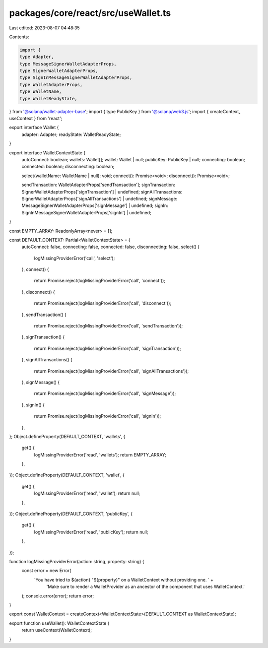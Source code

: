 packages/core/react/src/useWallet.ts
====================================

Last edited: 2023-08-07 04:48:35

Contents:

.. code-block:: ts

    import {
    type Adapter,
    type MessageSignerWalletAdapterProps,
    type SignerWalletAdapterProps,
    type SignInMessageSignerWalletAdapterProps,
    type WalletAdapterProps,
    type WalletName,
    type WalletReadyState,
} from '@solana/wallet-adapter-base';
import { type PublicKey } from '@solana/web3.js';
import { createContext, useContext } from 'react';

export interface Wallet {
    adapter: Adapter;
    readyState: WalletReadyState;
}

export interface WalletContextState {
    autoConnect: boolean;
    wallets: Wallet[];
    wallet: Wallet | null;
    publicKey: PublicKey | null;
    connecting: boolean;
    connected: boolean;
    disconnecting: boolean;

    select(walletName: WalletName | null): void;
    connect(): Promise<void>;
    disconnect(): Promise<void>;

    sendTransaction: WalletAdapterProps['sendTransaction'];
    signTransaction: SignerWalletAdapterProps['signTransaction'] | undefined;
    signAllTransactions: SignerWalletAdapterProps['signAllTransactions'] | undefined;
    signMessage: MessageSignerWalletAdapterProps['signMessage'] | undefined;
    signIn: SignInMessageSignerWalletAdapterProps['signIn'] | undefined;
}

const EMPTY_ARRAY: ReadonlyArray<never> = [];

const DEFAULT_CONTEXT: Partial<WalletContextState> = {
    autoConnect: false,
    connecting: false,
    connected: false,
    disconnecting: false,
    select() {
        logMissingProviderError('call', 'select');
    },
    connect() {
        return Promise.reject(logMissingProviderError('call', 'connect'));
    },
    disconnect() {
        return Promise.reject(logMissingProviderError('call', 'disconnect'));
    },
    sendTransaction() {
        return Promise.reject(logMissingProviderError('call', 'sendTransaction'));
    },
    signTransaction() {
        return Promise.reject(logMissingProviderError('call', 'signTransaction'));
    },
    signAllTransactions() {
        return Promise.reject(logMissingProviderError('call', 'signAllTransactions'));
    },
    signMessage() {
        return Promise.reject(logMissingProviderError('call', 'signMessage'));
    },
    signIn() {
        return Promise.reject(logMissingProviderError('call', 'signIn'));
    },
};
Object.defineProperty(DEFAULT_CONTEXT, 'wallets', {
    get() {
        logMissingProviderError('read', 'wallets');
        return EMPTY_ARRAY;
    },
});
Object.defineProperty(DEFAULT_CONTEXT, 'wallet', {
    get() {
        logMissingProviderError('read', 'wallet');
        return null;
    },
});
Object.defineProperty(DEFAULT_CONTEXT, 'publicKey', {
    get() {
        logMissingProviderError('read', 'publicKey');
        return null;
    },
});

function logMissingProviderError(action: string, property: string) {
    const error = new Error(
        `You have tried to ${action} "${property}" on a WalletContext without providing one. ` +
            'Make sure to render a WalletProvider as an ancestor of the component that uses WalletContext.'
    );
    console.error(error);
    return error;
}

export const WalletContext = createContext<WalletContextState>(DEFAULT_CONTEXT as WalletContextState);

export function useWallet(): WalletContextState {
    return useContext(WalletContext);
}


